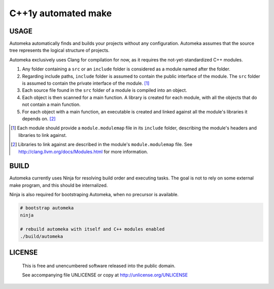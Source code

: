 ===============================================
|Automeka| C++1y automated make
===============================================
.. |Automeka| image:: https://avatars2.githubusercontent.com/u/5724814?s=128
    :alt: Automkea
    :target: https://github.com/automeka/automeka

.. image:: http://img.shields.io/travis/automeka/automeka/master.svg?style=flat-square
    :alt: Build Status
    :target: https://travis-ci.org/automeka/automeka

.. image:: http://img.shields.io/github/release/automeka/automeka.svg?style=flat-square
    :alt: Github Release
    :target: https://github.com/automeka/automeka/releases

.. image:: http://img.shields.io/badge/license-UNLICENSE-brightgreen.svg?style=flat-square
    :alt: Unlicense
    :target: http://unlicense.org/UNLICENSE

.. image:: http://img.shields.io/badge/gitter-join%20chat%20%E2%86%92-brightgreen.svg?style=flat-square
    :alt: Gitter Chat
    :target: https://gitter.im/automeka/automeka


USAGE
````````````````````````````
Automeka automatically finds and builds your projects without any configuration. Automeka assumes
that the source tree represents the logical structure of projects.

Automeka exclusively uses Clang for compilation for now, as it requires the not-yet-standardized C++ modules.

1. Any folder containing a ``src`` or an ``include`` folder is considered as a module named after
   the folder.

2. Regarding include paths, ``include`` folder is assumed to contain the public interface of the
   module. The ``src`` folder is assumed to contain the private interface of the module. [1]_

3. Each source file found in the ``src`` folder of a module is compiled into an object.

4. Each object is then scanned for a main function. A library is created for each module,
   with all the objects that do not contain a main function.

5. For each object with a main function, an executable is created and linked against all the
   module's libraries it depends on. [2]_

.. [1] Each module should provide a ``module.modulemap`` file in its ``include`` folder, describing
   the module's headers and libraries to link against.

.. [2] Libraries to link against are described in the module's ``module.modulemap`` file. See
   http://clang.llvm.org/docs/Modules.html for more information.


BUILD
````````````````````````````
Automeka currently uses Ninja for resolving build order and executing tasks. The goal is not to
rely on some external make program, and this should be internalized.

Ninja is also required for bootstraping Automeka, when no precursor is available.

.. code:: bash

  # bootstrap automeka
  ninja

  # rebuild automeka with itself and C++ modules enabled
  ./build/automeka


LICENSE
````````````````````````````

 This is free and unencumbered software released into the public domain.

 See accompanying file UNLICENSE or copy at http://unlicense.org/UNLICENSE
